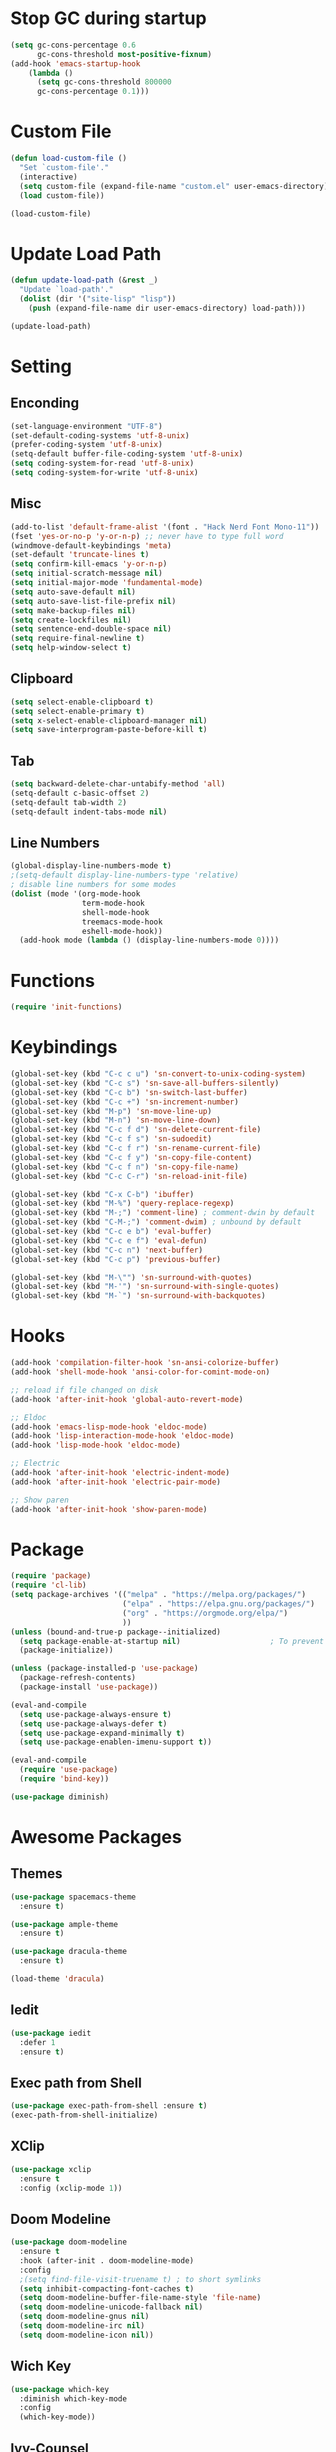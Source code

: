 * Stop GC during startup

#+begin_src emacs-lisp
  (setq gc-cons-percentage 0.6
        gc-cons-threshold most-positive-fixnum)
  (add-hook 'emacs-startup-hook
      (lambda ()
        (setq gc-cons-threshold 800000
        gc-cons-percentage 0.1)))
#+end_src

* Custom File

#+begin_src emacs-lisp
  (defun load-custom-file ()
    "Set `custom-file'."
    (interactive)
    (setq custom-file (expand-file-name "custom.el" user-emacs-directory))
    (load custom-file))

  (load-custom-file)
#+end_src

* Update Load Path

#+begin_src emacs-lisp
  (defun update-load-path (&rest _)
    "Update `load-path'."
    (dolist (dir '("site-lisp" "lisp"))
      (push (expand-file-name dir user-emacs-directory) load-path)))

  (update-load-path)
#+end_src

* Setting

** Enconding

#+begin_src emacs-lisp
  (set-language-environment "UTF-8")
  (set-default-coding-systems 'utf-8-unix)
  (prefer-coding-system 'utf-8-unix)
  (setq-default buffer-file-coding-system 'utf-8-unix)
  (setq coding-system-for-read 'utf-8-unix)
  (setq coding-system-for-write 'utf-8-unix)
#+end_src

** Misc

#+begin_src emacs-lisp
  (add-to-list 'default-frame-alist '(font . "Hack Nerd Font Mono-11"))
  (fset 'yes-or-no-p 'y-or-n-p) ;; never have to type full word
  (windmove-default-keybindings 'meta)
  (set-default 'truncate-lines t)
  (setq confirm-kill-emacs 'y-or-n-p)
  (setq initial-scratch-message nil)
  (setq initial-major-mode 'fundamental-mode)
  (setq auto-save-default nil)
  (setq auto-save-list-file-prefix nil)
  (setq make-backup-files nil)
  (setq create-lockfiles nil)
  (setq sentence-end-double-space nil)
  (setq require-final-newline t)
  (setq help-window-select t)
#+end_src

** Clipboard

#+begin_src emacs-lisp
  (setq select-enable-clipboard t)
  (setq select-enable-primary t)
  (setq x-select-enable-clipboard-manager nil)
  (setq save-interprogram-paste-before-kill t)
#+end_src

** Tab

#+begin_src emacs-lisp
  (setq backward-delete-char-untabify-method 'all)
  (setq-default c-basic-offset 2)
  (setq-default tab-width 2)
  (setq-default indent-tabs-mode nil)
#+end_src

** Line Numbers

#+begin_src emacs-lisp
  (global-display-line-numbers-mode t)
  ;(setq-default display-line-numbers-type 'relative)
  ; disable line numbers for some modes
  (dolist (mode '(org-mode-hook
                  term-mode-hook
                  shell-mode-hook
                  treemacs-mode-hook
                  eshell-mode-hook))
    (add-hook mode (lambda () (display-line-numbers-mode 0))))
#+end_src

* Functions

#+begin_src emacs-lisp
  (require 'init-functions)
#+end_src

* Keybindings

#+begin_src emacs-lisp
  (global-set-key (kbd "C-c c u") 'sn-convert-to-unix-coding-system)
  (global-set-key (kbd "C-c s") 'sn-save-all-buffers-silently)
  (global-set-key (kbd "C-c b") 'sn-switch-last-buffer)
  (global-set-key (kbd "C-c +") 'sn-increment-number)
  (global-set-key (kbd "M-p") 'sn-move-line-up)
  (global-set-key (kbd "M-n") 'sn-move-line-down)
  (global-set-key (kbd "C-c f d") 'sn-delete-current-file)
  (global-set-key (kbd "C-c f s") 'sn-sudoedit)
  (global-set-key (kbd "C-c f r") 'sn-rename-current-file)
  (global-set-key (kbd "C-c f y") 'sn-copy-file-content)
  (global-set-key (kbd "C-c f n") 'sn-copy-file-name)
  (global-set-key (kbd "C-c C-r") 'sn-reload-init-file)

  (global-set-key (kbd "C-x C-b") 'ibuffer)
  (global-set-key (kbd "M-%") 'query-replace-regexp)
  (global-set-key (kbd "M-;") 'comment-line) ; comment-dwin by default
  (global-set-key (kbd "C-M-;") 'comment-dwim) ; unbound by default
  (global-set-key (kbd "C-c e b") 'eval-buffer)
  (global-set-key (kbd "C-c e f") 'eval-defun)
  (global-set-key (kbd "C-c n") 'next-buffer)
  (global-set-key (kbd "C-c p") 'previous-buffer)

  (global-set-key (kbd "M-\"") 'sn-surround-with-quotes)
  (global-set-key (kbd "M-'") 'sn-surround-with-single-quotes)
  (global-set-key (kbd "M-`") 'sn-surround-with-backquotes)
#+end_src

* Hooks

#+begin_src emacs-lisp
  (add-hook 'compilation-filter-hook 'sn-ansi-colorize-buffer)
  (add-hook 'shell-mode-hook 'ansi-color-for-comint-mode-on)

  ;; reload if file changed on disk
  (add-hook 'after-init-hook 'global-auto-revert-mode)

  ;; Eldoc
  (add-hook 'emacs-lisp-mode-hook 'eldoc-mode)
  (add-hook 'lisp-interaction-mode-hook 'eldoc-mode)
  (add-hook 'lisp-mode-hook 'eldoc-mode)

  ;; Electric
  (add-hook 'after-init-hook 'electric-indent-mode)
  (add-hook 'after-init-hook 'electric-pair-mode)

  ;; Show paren
  (add-hook 'after-init-hook 'show-paren-mode)
#+end_src

* Package

#+begin_src emacs-lisp
  (require 'package)
  (require 'cl-lib)
  (setq package-archives '(("melpa" . "https://melpa.org/packages/")
                           ("elpa" . "https://elpa.gnu.org/packages/")
                           ("org" . "https://orgmode.org/elpa/")
                           ))
  (unless (bound-and-true-p package--initialized)
    (setq package-enable-at-startup nil)					; To prevent initializing twice
    (package-initialize))

  (unless (package-installed-p 'use-package)
    (package-refresh-contents)
    (package-install 'use-package))

  (eval-and-compile
    (setq use-package-always-ensure t)
    (setq use-package-always-defer t)
    (setq use-package-expand-minimally t)
    (setq use-package-enablen-imenu-support t))

  (eval-and-compile
    (require 'use-package)
    (require 'bind-key))

  (use-package diminish)
#+end_src

* Awesome Packages

** Themes

#+begin_src emacs-lisp
  (use-package spacemacs-theme
    :ensure t)

  (use-package ample-theme
    :ensure t)

  (use-package dracula-theme
    :ensure t)

  (load-theme 'dracula)
#+end_src

** Iedit

#+begin_src emacs-lisp
  (use-package iedit
    :defer 1
    :ensure t)
#+end_src

** Exec path from Shell

#+begin_src emacs-lisp
  (use-package exec-path-from-shell :ensure t)
  (exec-path-from-shell-initialize)
#+end_src

** XClip

#+begin_src emacs-lisp
  (use-package xclip
    :ensure t
    :config (xclip-mode 1))
#+end_src

** Doom Modeline

#+begin_src emacs-lisp
  (use-package doom-modeline
    :ensure t
    :hook (after-init . doom-modeline-mode)
    :config
    ;(setq find-file-visit-truename t) ; to short symlinks
    (setq inhibit-compacting-font-caches t)
    (setq doom-modeline-buffer-file-name-style 'file-name)
    (setq doom-modeline-unicode-fallback nil)
    (setq doom-modeline-gnus nil)
    (setq doom-modeline-irc nil)
    (setq doom-modeline-icon nil))
#+end_src

** Wich Key

#+begin_src emacs-lisp
  (use-package which-key
    :diminish which-key-mode
    :config
    (which-key-mode))
#+end_src

** Ivy-Counsel

#+begin_src emacs-lisp
  (use-package ivy
    :ensure t
    :diminish ivy-mode
    :bind (("C-s" . swiper)
           :map ivy-minibuffer-map
           ("TAB" . ivy-alt-done)
           ("C-j" . ivy-next-line)
           ("C-k" . ivy-previous-line)
           ("<backtab>" . ivy-previous-line)
           :map ivy-switch-buffer-map
           ("C-l" . ivy-done)
           ("<backtab>" . ivy-previous-line)
           ("C-d" . ivy-switch-buffer-kill)
           :map ivy-reverse-i-search-map
           ("C-k" . ivy-previous-line)
           ("C-d" . ivy-reverse-i-search-kill))
    :config
    (ivy-mode t))

  (use-package counsel
    :ensure t
    :defer 1
    :bind (("C-M-j" . 'counsel-switch-buffer)
           :map minibuffer-local-map
           ("C-M-r" . 'counsel-minibuffer-history))
    :config
    (counsel-mode t))
#+end_src

** Evil Mode

#+begin_src emacs-lisp
  (use-package evil
    :ensure t
    :defer 1
    :config (evil-mode t))
#+end_src

* Software Development

** Company

#+begin_src emacs-lisp
  (use-package company
    :ensure t
    :defer 0
    :bind (("C-<tab>" . company-complete)
           :map company-active-map
           ("<tab>" . company-select-next)
           ("<backtab>" . company-select-previous))
    :config
    (setq company-idle-delay nil)
    (setq company-selection-wrap-around t)
    (setq company-tooltip-flip-when-above t)
    (setq company-tooltip-align-annotations t)
    (global-company-mode))
#+end_src

** Yasnippet

#+begin_src emacs-lisp
  (use-package yasnippet
    :ensure t
    :defer 0
    :hook (prog-mode . yas-minor-mode)
    :commands (yas-reload-all))
#+end_src

** Flycheck

#+begin_src emacs-lisp
  (use-package flycheck
    :ensure t
    :defer 0
    :bind (:map flycheck-mode-map
     ("M-]" . flycheck-next-error)
     ("M-[" . flycheck-previous-error)
     )
    :init
    (setq-default flycheck-emacs-lisp-load-path 'inherit)
    :hook (after-init . global-flycheck-mode))

  (add-to-list 'display-buffer-alist
               `(,(rx bos "*Flycheck errors*" eos)
                 (display-buffer-reuse-window
                 display-buffer-in-side-window)
                (side						 . bottom)
                (reusable-frames . visible)
                (window-height	 . 0.25)))
#+end_src

** Treemacs

#+begin_src emacs-lisp
  (use-package lsp-treemacs
    :after (lsp-mode treemacs)
    :ensure t)

  (use-package treemacs
    :ensure t
    :defer 0
    :bind (:map global-map
                ("C-c t d" . treemacs-delete-other-windows)
                ("C-c t t" . treemacs)
                ("C-c t b" . treemacs-bookmark)
                ("C-c t f" . treemacs-find-file)
          )
    :config
    (setq treemacs-no-png-images t))
#+end_src

** Dap Mode

#+begin_src emacs-lisp
  (use-package dap-mode
    :after lsp-mode
    :bind (:map lsp-mode-map
          ("<f2>" . dap-debug)
                ("M-<f2>" . dap-hydra)
          ("C-c l d b" . dap-ui-breakpoints)
          :map dap-mode-map
          ("<f5>" . dap-next)
          ("<f6>" . dap-step-in)
          ("<f7>" . dap-step-out)
          ("<f8>" . dap-continue)
          ("<f9>" . dap-breakpoint-toggle)
          )
    :config
    (dap-mode t)
    ;; following only works on gui
    (dap-ui-mode t)
    (dap-tooltip-mode 1)
    (tooltip-mode 1))
#+end_src

** Lsp UI

#+begin_src emacs-lisp
  (use-package lsp-ui
    :ensure t
    :defer 0
    :bind (:map lsp-ui-mode-map
           ([remap xref-find-definitions] . lsp-ui-peek-find-definitions)
           ([remap xref-find-references] . lsp-ui-peek-find-references))
    :init
    (setq lsp-ui-peek-always-show t)
    (setq	lsp-ui-doc-position 'at-point)
    (setq lsp-ui-doc-delay 1.5)
    (setq	lsp-ui-doc-include-signature t)
    (setq	lsp-ui-doc-max-width 100)
    (setq	lsp-ui-doc-show-with-cursor nil)
    (setq	lsp-ui-doc-show-with-mouse nil)
    (setq lsp-ui-sideline-ignore-duplicate t)
    (setq lsp-ui-sideline-show-diagnostics t)
    (setq lsp-ui-sideline-show-code-actions nil)
    :config
    (define-key lsp-ui-mode-map (kbd "C-c l k") 'lsp-ui-doc-show)
    (define-key lsp-ui-mode-map (kbd "C-c l s") 'lsp-ui-doc-hide))
#+end_src

** Lsp Mode

#+begin_src emacs-lisp
  (use-package lsp-mode
    :ensure t
    :defer 0
    :bind
    (:map lsp-mode-map
          ("M-RET" . lsp-execute-code-action)
          ("C-c l f b" . lsp-format-buffer)
          ("C-c l f r" . lsp-format-region))
    :hook (
           (lsp-mode . lsp-enable-which-key-integration)
           (java-mode . #'lsp-deferred))
    :init
    (setq lsp-keymap-prefix "C-c l") ; this is for which-key integration documentation, need to use lsp-mode-map
    (setq lsp-enable-file-watchers nil)
    (setq lsp-headerline-breadcrumb-enable nil)
    (setq lsp-lens-enable nil)
    (setq lsp-eldoc-enable-hover nil)
    (setq lsp-enable-on-type-formatting nil)
    (setq lsp-modeline-diagnostics-enable nil) ; flycheck handle this
    (setq lsp-log-io nil)
    (setq read-process-output-max (* 1024 1024))	; 1 mb
    (setq lsp-idle-delay 0.500)
    (setq gc-cons-threshold 100000000)
    :config
    (define-key lsp-mode-map (kbd "C-c l") lsp-command-map))
#+end_src

** Java Mode

#+begin_src emacs-lisp
  (use-package lsp-java
    :ensure t
    :defer 0
    :init
    (setq lsp-java-java-path "/home/martin/.sdkman/candidates/java/current/bin/java")
    (setq lsp-java-vmargs
          (list
           "-Declipse.application=org.eclipse.jdt.ls.core.id1"
           "-Dosgi.bundles.defaultStartLevel=4"
           "-Declipse.product=org.eclipse.jdt.ls.core.product"
           "-Dlog.protocol=true"
           "-Dlog.level=ALL"
           "-noverify"
           "-Xmx1G"
           "-XX:+UseG1GC"
           "-XX:+UseStringDeduplication"
           "-javaagent:/home/martin/.m2/repository/org/projectlombok/lombok/1.18.24/lombok-1.18.24.jar"))
    (setq lsp-java-format-settings-url "https://raw.githubusercontent.com/google/styleguide/gh-pages/eclipse-java-google-style.xml")
    (setq lsp-java-content-provider-preferred "fernflower")
    (setq lsp-java-configuration-runtimes '[(:name "Java 11" :path "/home/martin/.sdkman/candidates/java/11.0.15-tem")
                                            (:name "Java 17" :path "/home/martin/.sdkman/candidates/java/17.0.3-tem")
                                            ])
    :config
    (add-hook 'java-mode-hook 'lsp)
    (add-hook 'java-mode-hook 'flycheck-mode)
    (add-hook 'java-mode-hook 'company-mode))

  (use-package dap-java
    :ensure nil
    :after (lsp-java))
#+end_src

** Web Mode

#+begin_src emacs-lisp
  (use-package web-mode)
#+end_src

** Typescript

#+begin_src emacs-lisp
  (use-package typescript-mode
    :ensure t
    :defer 0
    :config
    (add-hook 'typescript-mode-hook 'lsp)
    (setq typescript-indent-level 2))

  (setq lsp-clients-angular-node-get-prefix-command 'nil)
#+end_src

** Python

#+begin_src emacs-lisp
  (use-package lsp-pyright
    :ensure t
    :hook (python-mode . (lambda ()
                           (require 'lsp-pyright)
                           (lsp)))
    :config
    (setq lsp-pyright-log-level "error"))

  ;; There's also blacken if you like it better.
  (use-package yapfify
    :ensure t
    :defer t
    :hook (python-mode . yapf-mode))
#+end_src

* TODO check if settings doesnt work

;(defun ansi-colorize-buffer ()
;	 "This will help eliminate weird escape sequences during compilation of projects."
;	 (let ((buffer-read-only nil))
;		 (ansi-color-apply-on-region (point-min) (point-max))))
;
;(use-package ansi-color
;	 :ensure t
;	 :config
;	 (add-hook 'compilation-filter-hook 'ansi-colorize-buffer))
